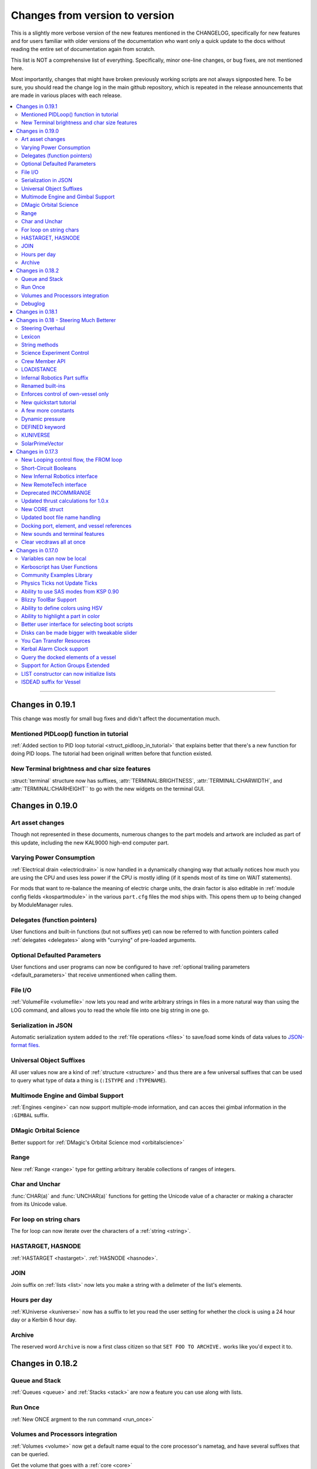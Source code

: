 .. _changes:

Changes from version to version
===============================

This is a slightly more verbose version of the new features
mentioned in the CHANGELOG, specifically for new features and for
users familiar with older versions of the documentation who want
only a quick update to the docs without reading the entire set
of documentation again from scratch.

This list is NOT a comprehensive list of everything.  Specifically,
minor one-line changes, or bug fixes, are not mentioned here.

Most importantly, changes that might have broken previously working
scripts are not always signposted here.  To be sure, you should read
the change log in the main github repository, which is repeated in the
release announcements that are made in various places with each
release.

.. contents::
    :local:
    :depth: 3

****

Changes in 0.19.1
-----------------

This change was mostly for small bug fixes and didn't affect the
documentation much.

Mentioned PIDLoop() function in tutorial
::::::::::::::::::::::::::::::::::::::::

:ref:`Added section to PID loop tutorial <struct_pidloop_in_tutorial>`
that explains better that there's a new function for doing PID loops.
The tutorial had been originall written before that function existed.


New Terminal brightness and char size features
::::::::::::::::::::::::::::::::::::::::::::::

:struct:`terminal` structure now has suffixes, :attr:`TERMINAL:BRIGHTNESS`,
:attr:`TERMINAL:CHARWIDTH`, and :attr:`TERMINAL:CHARHEIGHT`` to go with
the new widgets on the terminal GUI.

Changes in 0.19.0
-----------------

Art asset changes
:::::::::::::::::

Though not represented in these documents, numerous changes to the
part models and artwork are included as part of this update, including
the new KAL9000 high-end computer part.

Varying Power Consumption
:::::::::::::::::::::::::

:ref:`Electrical drain <electricdrain>` is now handled in a dynamically
changing way that actually notices how much you are using the CPU and
uses less power if the CPU is mostly idling (if it spends most of its
time on WAIT statements).

For mods that want to re-balance the meaning of electric charge units,
the drain factor is also editable in
:ref:`module config fields <kospartmodule>` in the various ``part.cfg``
files the mod ships with.  This opens them up to being changed by
ModuleManager rules.

Delegates (function pointers)
:::::::::::::::::::::::::::::

User functions and built-in functions (but not suffixes yet) can
now be referred to with function pointers called :ref:`delegates <delegates>`
along with "currying" of pre-loaded arguments.

Optional Defaulted Parameters
:::::::::::::::::::::::::::::

User functions and user programs can now be configured to have
:ref:`optional trailing parameters <default_parameters>` that receive
unmentioned when calling them.

File I/O
::::::::

:ref:`VolumeFile <volumefile>` now lets you read and write arbitrary
strings in files in a more natural way than using the LOG command,
and allows you to read the whole file into one big string in one go.

Serialization in JSON
:::::::::::::::::::::

Automatic serialization system added to the :ref:`file operations <files>`
to save/load some kinds of data values to
`JSON-format files. <https://en.wikipedia.org/wiki/JSON#Example>`__

Universal Object Suffixes
:::::::::::::::::::::::::

All user values now are a kind of :ref:`structure <structure>` and thus
there are a few universal suffixes that can be used to query what
type of data a thing is (``:ISTYPE`` and ``:TYPENAME``).

Multimode Engine and Gimbal Support
:::::::::::::::::::::::::::::::::::

:ref:`Engines <engine>` can now support multiple-mode information, and can
acces thei gimbal information in the ``:GIMBAL`` suffix.

DMagic Orbital Science
::::::::::::::::::::::

Better support for :ref:`DMagic's Orbital Science mod <orbitalscience>`

Range
:::::

New :ref:`Range <range>` type for getting arbitrary iterable collections 
of ranges of integers.

Char and Unchar
:::::::::::::::

:func:`CHAR(a)` and :func:`UNCHAR(a)` functions for getting the Unicode
value of a character or making a character from its Unicode value.

For loop on string chars
::::::::::::::::::::::::

The for loop can now iterate over the characters of a :ref:`string <string>`.

HASTARGET, HASNODE
::::::::::::::::::

:ref:`HASTARGET <hastarget>`.
:ref:`HASNODE <hasnode>`.

JOIN
::::

Join suffix on :ref:`lists <list>` now lets you make a string with a
delimeter of the list's elements.

Hours per day
:::::::::::::

:ref:`KUniverse <kuniverse>` now has a suffix to let you read the
user setting for whether the clock is using a 24 hour day or a 
Kerbin 6 hour day.

Archive
:::::::

The reserved word ``Archive`` is now a first class citizen so that
``SET FOO TO ARCHIVE.`` works like you'd expect it to.

Changes in 0.18.2
-----------------

Queue and Stack
:::::::::::::::

:ref:`Queues <queue>` and :ref:`Stacks <stack>` are now a feature 
you can use along with lists.

Run Once
::::::::

:ref:`New ONCE argment to the run command <run_once>`

Volumes and Processors integration
::::::::::::::::::::::::::::::::::

:ref:`Volumes <volume>` now get a default name equal to the core
processor's nametag, and have several suffixes that can be queried.

Get the volume that goes with a :ref:`core <core>`

Debuglog
::::::::

:ref:`Debuglog <debuglog>` suffix of KUNIVERSE for writing messages to the
Unity log file.


Changes in 0.18.1
-----------------

(This update had only bug fixes and nothing that affected these
user documentation pages.)

Changes in 0.18 - Steering Much Betterer
----------------------------------------

Steering Overhaul
:::::::::::::::::

A major change to Cooked Steering!

Should help people using torque-less craft like with Realism Overhaul.
Removed the old steering logic and replaced it with a nice auto-tuning system.

:ref:`SteeringManager <steeringmanager>` structure now lests you acccess and alter parts of the cooked steering system.

:ref:`PIDLoop <pidloop>` structure now lets you borrow the PID mechanism used by the new cooked steering, for your own purposes.

Lexicon
:::::::

New :ref:`Lexicon <lexicon>` structure now allows associative arrays.

String methods
::::::::::::::

New :ref:`String <string>` structure now allows string manipulations.

Science Experiment Control
::::::::::::::::::::::::::

New :ref:`ScienceExperimentModule <scienceexperimentmodule>` allows you to fire off science experiments bypassing the user 
interface dialog.

Crew Member API
:::::::::::::::

New :ref:`CrewMember <crewmember>` structure allows you to query the registered crew - their class, gender, and skill.

LOADISTANCE
:::::::::::

New :struct:`LOADDISTANCE` obsoletes the previous way it worked.

Infernal Robotics Part suffix
:::::::::::::::::::::::::::::

Renamed built-ins
:::::::::::::::::

"AQUIRE" on docking ports is now "ACQUIRE".
"SURFACESPEED" is now "GROUNDSPEED" instead.

Enforces control of own-vessel only
:::::::::::::::::::::::::::::::::::

It was previously possible to control vessels that weren't attached to the kOS computer
running the script.  This has been corrected.

New quickstart tutorial
:::::::::::::::::::::::

`http://ksp-kos.github.io/KOS_DOC/tutorials/quickstart.html <http://ksp-kos.github.io/KOS_DOC/tutorials/quickstart.html>`_ 

A few more constants
::::::::::::::::::::

:ref:`constants <constants>`

Dynamic pressure
::::::::::::::::

DYNAMICPRESSURE, or Q, a new suffix of :struct:`Vessel`.

DEFINED keyword
:::::::::::::::

:ref:`DEFINED keyword <defined>` that can be used to check if a variable has been declared.

KUNIVERSE
:::::::::

:struct:`KUniverse` structure letting you break the 4th wall and revert from a script

SolarPrimeVector
::::::::::::::::

:ref:`SolarPrimeVector <solarprimevector>`, a bound variable to provide universal longitude direction.


****

Changes in 0.17.3
-----------------

New Looping control flow, the FROM loop
:::::::::::::::::::::::::::::::::::::::

There is now a new kind of loop, :ref:`the FROM loop <from>`,
which is a bit like the typical 3-part for-loop seen in a
lot of other languages with a separate init, check, and increment
section.

Short-Circuit Booleans
::::::::::::::::::::::

Previously, kerboscript's AND and OR operators were not 
short-circuiting.  :ref:`Now they are <short_circuit>`.

New Infernal Robotics interface
:::::::::::::::::::::::::::::::

There are a few new helper addon utilities for the Infernal
Robotics mod, on the :ref:`IR addon page <IR>`.

New RemoteTech interface
::::::::::::::::::::::::

There are a few new helper addon utilities for the RemoteTech
mod, on the :ref:`RemoteTech addon page <remotetech>`.

Deprecated INCOMMRANGE
::::::::::::::::::::::::::

Reading from the INCOMMRANGE bound variable will now throw a
deprecation exception with instructions to use the new
:struct:`RTAddon` structure for the RT mod.

Updated thrust calculations for 1.0.x
:::::::::::::::::::::::::::::::::::::

KSP 1.0 caused the thrust calculations to become a LOT more
complex than they used to be and kOS hadn't caught up yet.
For a lot of scripts, trying to figure out a good throttle
setting is no longer a matter of just taking a fraction of the
engine's MAXTHRUST.

We fixed the existing suffixes of MAXTHRUST and AVAILABLETHRUST for
:struct:`engine` and :struct:`vessel` to account for the new changes
in thrust based on
ISP at different altitudes.  MAXTHRUST is now the max the engine can
put out at the CURRENT atmospheric pressure and current velocity.
It might not be the maximum it could put out under other conditions.
The AVAILABLETHRUST suffix is now implemented for engines (it was
previously only available on vessels).  There are also new
suffixes MAXTHRUSTAT (engines and vessels), AVAILABLETHRUSTAT
(engines and vessels), and ISPAT (engines only) to
read the applicable value at a given atmospheric pressure.

New CORE struct
:::::::::::::::

The :ref:`core <core>` bound variable gives you a structure you can use
to access properties of the current in-game CPU the script is running on,
including the vessel part it's inside of, and the vessel it's inside
of, as well as the currently selected volume.  Moving forward this
will be the struct where we enable features that interact with
the processor itself, like local configuration or current
operational status.

Updated boot file name handling
:::::::::::::::::::::::::::::::

Boot files are now copied to the local hard disk using their original
file name.  This allows for uniform file name access either on the
archive or local drive and fixes boot files not working when kOS is
configured to start on the Archive.  You can also get or set the boot
file using the BOOTFILENAME suffix of the :struct:`CORE` bound variable.

Docking port, element, and vessel references
::::::::::::::::::::::::::::::::::::::::::::

You can now get a list of docking ports on any element or vessel using
the DOCKINGPORTS suffix.  Vessels also expose a list of their elements
(the ELEMENTS suffix) and an element will refernce it's parent vessel
(the VESSEL suffix).

New sounds and terminal features
::::::::::::::::::::::::::::::::

For purely cosmetic purpopses, there are new sound features and
 a few terminal tweaks.

- A terminal keyclick option for the in-game GUI terminal.
- The ability to BEEP when printing ascii code 7 (BEL), although
  the only way currently to achieve this is with the KSlib's spec_char.ksm
  file, as kOS has no BEL char, but this will be addressed later.
- A sound effect on exceptions, which can be turned off on the CONFIG panel.

Clear vecdraws all at once
::::::::::::::::::::::::::

For convenience, you can clear all vecdraws off the screen at once
now with the :ref:`clearvecdraws() <clearvecdraws>` function.

****

Changes in 0.17.0
-----------------

Variables can now be local
::::::::::::::::::::::::::

Previously, the kOS runtime had a serious limitation in which
it could only support one flat namespace of global-only variables.
Considerable archetecture re-work has been done to now support
:ref:`block-scoping <scope>` in the underlying runtime, which can
be controlled through the use of :ref:`local declarations <declare syntax>`
in your kerboscript files.

Kerboscript has User Functions
::::::::::::::::::::::::::::::

The primary reason for the local scope variables rework was in
support of the new :ref:`user functions feature <user_functions>`
which has been a long-wished-for feature for kOS to support.

Community Examples Library
::::::::::::::::::::::::::

There is now a :ref:`new fledgling repository of examples and library
scripts<library>` that we hope to be something the user community
contributes to.  Some of the examples shown in the kOS 0.17.0 release
video are located there.  The addition of the ability to make user
functions now makes the creation of such a library a viable option.

Physics Ticks not Update Ticks
::::::::::::::::::::::::::::::

The updates have been :ref:`moved to the physics update <physics tick>`
portion of Unity, instead of the animation frame rate updates.
This may affect your preferred CONFIG:IPU setting.  The new move
creates a much more uniform performance across all users, without
penalizing the users of faster computers anymore.  (Previously,
if your computer was faster, you'd be charged more electricity as
the updates came more often).

Ability to use SAS modes from KSP 0.90
::::::::::::::::::::::::::::::::::::::

Added a new :ref:`third way to control the ship <sasmode>`,
by leaving SAS on, and just telling KSP which mode
(prograde, retrograde, normal, etc) to put the SAS
into.

Blizzy ToolBar Support
::::::::::::::::::::::

If you have the Blizzy Toolbar mod installed, you should be able
to put the kOS control panel window under its control.

Ability to define colors using HSV
::::::::::::::::::::::::::::::::::

When a color is called for, such as with VECDRAW or HIGHLIGHT, you
can now use the :ref:`HSV color system (hue, saturation, value)<hsv>`
instead of RGB, if you prefer.

Ability to highlight a part in color
::::::::::::::::::::::::::::::::::::

Any time your script needs to communicate something to the user about
which part or parts it's dealing with, it can use KSP's :ref:`part
highlighting feature <highlight>` to show a part.

Better user interface for selecting boot scripts
::::::::::::::::::::::::::::::::::::::::::::::::

The selection of :ref:`boot scripts for your vessel <boot>` has been
improved.

Disks can be made bigger with tweakable slider
::::::::::::::::::::::::::::::::::::::::::::::

All parts that have disk space now have a slider you can use in the VAB
or SPH editors to tweak the disk space to choose whether you want it to
have 1x, 2x, or 4x as much as its default size.  Increasing the size
increases its price and its weight cost.

You Can Transfer Resources
::::::::::::::::::::::::::

You can now use kOS scripts to :ref:`transfer resources between
parts <resource transfer>` for things like fuel, in the same way
that a manual user can do by using the right-click menus.

Kerbal Alarm Clock support
::::::::::::::::::::::::::

If you have the Kerbal Alarm Clock Mod isntalled, you can now
:ref:`query and manipulate its alarms <KAC>` from within your
kOS scripts.

Query the docked elements of a vessel
:::::::::::::::::::::::::::::::::::::

You can get the :ref:`docked components of a joined-together
vessel <element>` as separate collections of parts now.

Support for Action Groups Extended
::::::::::::::::::::::::::::::::::

While there was some support for the Action Groups Extended
mod before, it has :ref:`been greatly improved <AGX>`.

LIST constructor can now initialize lists
:::::::::::::::::::::::::::::::::::::::::

You can now do this::

    set mylist to list(2,6,1,6,21).

to initialize a :ref:`list of values <list>` from the start, so
you no longer have to have a long list of list:ADD commands to
populate it.

ISDEAD suffix for Vessel
::::::::::::::::::::::::

Vessels now have an :ISDEAD suffix you can use to detect if the
vessel has gone away since the last time you got the handle to it.
(for example, you LIST TARGETS IN FOO, then the ship foo[3] blows
up, then foo[3]:ISDEAD should become true to clue you in to this fact.)

